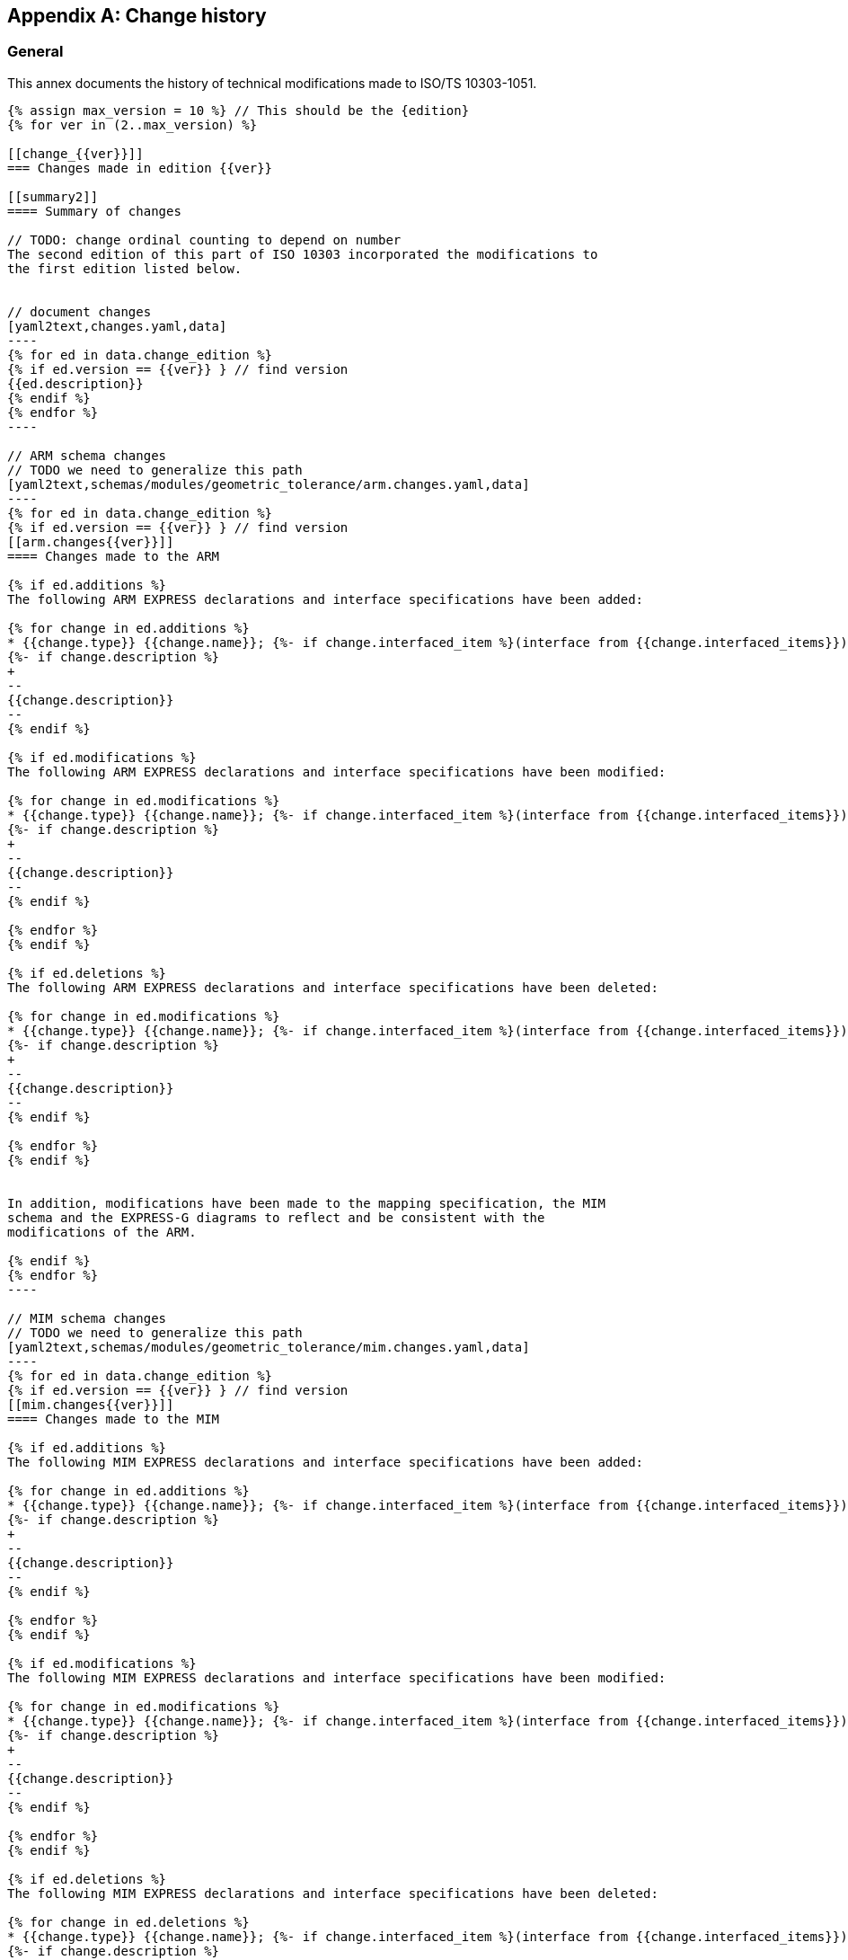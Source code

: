 
[[AnnexG]]
[appendix,obligation=informative]
== Change history

[[general]]
=== General

This annex documents the history of technical modifications made to
ISO/TS 10303-1051.

[yaml2text,changes_paths.yaml,data]
------
{% assign max_version = 10 %} // This should be the {edition}
{% for ver in (2..max_version) %}

[[change_{{ver}}]]
=== Changes made in edition {{ver}}

[[summary2]]
==== Summary of changes

// TODO: change ordinal counting to depend on number
The second edition of this part of ISO 10303 incorporated the modifications to
the first edition listed below.


// document changes
[yaml2text,changes.yaml,data]
----
{% for ed in data.change_edition %}
{% if ed.version == {{ver}} } // find version
{{ed.description}}
{% endif %}
{% endfor %}
----

// ARM schema changes
// TODO we need to generalize this path
[yaml2text,schemas/modules/geometric_tolerance/arm.changes.yaml,data]
----
{% for ed in data.change_edition %}
{% if ed.version == {{ver}} } // find version
[[arm.changes{{ver}}]]
==== Changes made to the ARM

{% if ed.additions %}
The following ARM EXPRESS declarations and interface specifications have been added:

{% for change in ed.additions %}
* {{change.type}} {{change.name}}; {%- if change.interfaced_item %}(interface from {{change.interfaced_items}}){% endif %}
{%- if change.description %}
+
--
{{change.description}}
--
{% endif %}

{% if ed.modifications %}
The following ARM EXPRESS declarations and interface specifications have been modified:

{% for change in ed.modifications %}
* {{change.type}} {{change.name}}; {%- if change.interfaced_item %}(interface from {{change.interfaced_items}}){% endif %}
{%- if change.description %}
+
--
{{change.description}}
--
{% endif %}

{% endfor %}
{% endif %}

{% if ed.deletions %}
The following ARM EXPRESS declarations and interface specifications have been deleted:

{% for change in ed.modifications %}
* {{change.type}} {{change.name}}; {%- if change.interfaced_item %}(interface from {{change.interfaced_items}}){% endif %}
{%- if change.description %}
+
--
{{change.description}}
--
{% endif %}

{% endfor %}
{% endif %}


In addition, modifications have been made to the mapping specification, the MIM
schema and the EXPRESS-G diagrams to reflect and be consistent with the
modifications of the ARM.

{% endif %}
{% endfor %}
----

// MIM schema changes
// TODO we need to generalize this path
[yaml2text,schemas/modules/geometric_tolerance/mim.changes.yaml,data]
----
{% for ed in data.change_edition %}
{% if ed.version == {{ver}} } // find version
[[mim.changes{{ver}}]]
==== Changes made to the MIM

{% if ed.additions %}
The following MIM EXPRESS declarations and interface specifications have been added:

{% for change in ed.additions %}
* {{change.type}} {{change.name}}; {%- if change.interfaced_item %}(interface from {{change.interfaced_items}}){% endif %}
{%- if change.description %}
+
--
{{change.description}}
--
{% endif %}

{% endfor %}
{% endif %}

{% if ed.modifications %}
The following MIM EXPRESS declarations and interface specifications have been modified:

{% for change in ed.modifications %}
* {{change.type}} {{change.name}}; {%- if change.interfaced_item %}(interface from {{change.interfaced_items}}){% endif %}
{%- if change.description %}
+
--
{{change.description}}
--
{% endif %}

{% endfor %}
{% endif %}

{% if ed.deletions %}
The following MIM EXPRESS declarations and interface specifications have been deleted:

{% for change in ed.deletions %}
* {{change.type}} {{change.name}}; {%- if change.interfaced_item %}(interface from {{change.interfaced_items}}){% endif %}
{%- if change.description %}
+
--
{{change.description}}
--
{% endif %}

{% endfor %}
{% endif %}


{% endif %}
{% endfor %}
----

// mapping changes
// TODO we need to generalize this path
[yaml2text,schemas/modules/geometric_tolerance/mapping.changes.yaml,data]
----
{% for ed in data.change_edition %}
{% if ed.version == {{ver}} } // find version

[[mapping.changes{{ver}}]]
==== Changes made to the mapping

The following changes have been made to the ARM to MIM mapping:

{% for change in ed.changes %}

* {{change}}

{% endfor %}


{% endif %}
{% endfor %}
----

{% endfor %}
------

////
TODO: Create template for the following changes:
* document changes
* schema changes
* mapping changes

Read from:
./changes.yaml
schemas/modules/geometric_tolerance/arm.changes.yaml
schemas/modules/geometric_tolerance/mim.changes.yaml
schemas/modules/geometric_tolerance/mapping.changes.yaml

////

// [[change_2]]
// === Changes made in edition 2

// [[summary2]]
// ==== Summary of changes

// The second edition of this part of ISO 10303 incorporated the modifications to the first edition listed below.

// Minor editorial changes.

// [[change_3]]
// === Changes made in edition 3

// [[summary3]]
// ==== Summary of changes

// The third edition of this part of ISO 10303 incorporated the modifications to the second edition listed below.

// [[arm.changes3]]
// ==== Changes made to the ARM

// The following ARM EXPRESS declarations and interface specifications have been modified:

// * ENTITY Datum;

// * ENTITY Datum_reference;

// * ENTITY Datum_target;

// * ENTITY Single_datum.

// In addition, modifications have been made to the mapping specification, the MIM schema and the EXPRESS-G diagrams to reflect and be consistent with the modifications of the ARM.



// [[change_4]]
// === Changes made in edition 4

// [[summary4]]
// ==== Summary of changes

// The fourth edition of this part of ISO 10303 incorporated the modifications to the third edition listed below.

// [[arm.changes4]]
// ==== Changes made to the ARM

// The following ARM EXPRESS declarations and interface specifications have been added:

// * ENTITY Target_circular_curve;

// * ENTITY Target_curve.

// The following ARM EXPRESS declarations and interface specifications have been modified:

// * ENTITY Datum_target;

// * ENTITY Placed_target;

// * ENTITY Target_area.

// The following ARM EXPRESS declarations and interface specifications have been removed:

// * USE_FROM Elemental_geometric_shape_arm;

// * USE_FROM Shape_property_assignment_arm;

// * USE_FROM Value_with_unit_arm.

// In addition, modifications have been made to the mapping specification, the MIM schema and the EXPRESS-G diagrams to reflect and be consistent with the modifications of the ARM.



// [[change_5]]
// === Changes made in edition 5

// [[summary5]]
// ==== Summary of changes

// The fifth edition of this part of ISO 10303 incorporated the modifications to the fourth edition listed below.

// [[arm.changes5]]
// ==== Changes made to the ARM

// The following ARM EXPRESS declarations and interface specifications have been added:

// * USE_FROM Dimension_tolerance_arm;

// * USE_FROM Feature_and_connection_zone_arm;

// * USE_FROM Shape_composition_arm;

// * USE_FROM Support_resource_arm;

// * TYPE area_unit_type;

// * TYPE collection_plane_orientation;

// * TYPE common_datum_list;

// * TYPE datum_or_common_datum;

// * TYPE datum_reference_modifier;

// * TYPE datum_reference_modifier_type;

// * TYPE directed_tolerance_zone_type;

// * TYPE geometric_tolerance_target;

// * TYPE geometrical_tolerance_modifier;

// * TYPE oriented_tolerance_zone_type;

// * TYPE simple_datum_reference_modifier;

// * TYPE tolerance_zone_target;

// * TYPE tolerance_zone_type;

// * ENTITY All_around_shape_element;

// * ENTITY All_around_shape_element_along_collection_plane;

// * ENTITY Between_shape_element;

// * ENTITY Contacting_feature;

// * ENTITY Continuous_shape_element;

// * ENTITY Datum_feature;

// * ENTITY Datum_reference_compartment;

// * ENTITY Datum_reference_element;

// * ENTITY Datum_system;

// * ENTITY Datum_system_with_associated_model_coordinate_system;

// * ENTITY Dimensional_location_with_datum_feature;

// * ENTITY Dimensional_size_with_datum_feature;

// * ENTITY Directed_or_oriented_tolerance_zone;

// * ENTITY Directed_tolerance_zone;

// * ENTITY General_datum_reference;

// * ENTITY Oriented_tolerance_zone;

// * ENTITY Plane_shape_element;

// * ENTITY Point_shape_element;

// * ENTITY Runout_zone_definition;

// * SUBTYPE_CONSTRAINT composite_shape_element_subtypes;

// * SUBTYPE_CONSTRAINT gl_associated_shape_element_subtypes;

// * SUBTYPE_CONSTRAINT gl_non_definitional_shape_element_subtypes;

// * SUBTYPE_CONSTRAINT gl_shape_element_subtypes;

// * FUNCTION sts_get_general_datum_reference.

// The following ARM EXPRESS declarations and interface specifications have been modified:

// * USE_FROM Value_with_unit_extension_arm;

// * TYPE Affected_plane_geometric_tolerance_select + renamed to directed_or_oriented_geometric_tolerance_select;

// * ENTITY Affected_plane_tolerance_zone;

// * ENTITY Angularity_tolerance;

// * ENTITY Axis_placement_shape_element;

// * ENTITY Circular_runout_tolerance;

// * ENTITY Coaxiality_tolerance;

// * ENTITY Concentricity_tolerance;

// * ENTITY Datum;

// * ENTITY Datum_feature_simulator_constraint + renamed to Datum_reference_modifier_with_value and modified;

// * ENTITY Datum_target;

// * ENTITY Geometric_tolerance;

// * ENTITY Line_profile_tolerance;

// * ENTITY Parallelism_tolerance;

// * ENTITY Perpendicularity_tolerance;

// * ENTITY Position_tolerance;

// * ENTITY Straightness_tolerance;

// * ENTITY Surface_profile_tolerance;

// * ENTITY Symmetry_tolerance;

// * ENTITY Tolerance_zone;

// * ENTITY Tolerance_zone_definition;

// * ENTITY Total_runout_tolerance.

// The following ARM EXPRESS declarations and interface specifications have been removed:

// * ENTITY Common_datum;

// * ENTITY Datum_defined_by_feature;

// * ENTITY Datum_defined_by_targets;

// * ENTITY Datum_reference;

// * ENTITY Single_datum;

// * ENTITY Tolerance_condition.

// In addition, modifications have been made to the mapping specification, the MIM schema and the EXPRESS-G diagrams to reflect and be consistent with the modifications of the ARM.

// [[mim.changes5]]
// ==== Changes made to the MIM

// The following MIM EXPRESS declarations and interface specifications have been added:

// * USE_FROM Dimension_tolerance_mim;

// * USE_FROM Feature_and_connection_zone_mim;

// * USE_FROM Shape_composition_mim;

// * USE_FROM Support_resource_mim;

// * USE_FROM Value_with_unit_extension_mim;

// * ENTITY feature_for_datum_target_relationship;

// * RULE unique_dimensional_location_constraint;

// * RULE unique_shape_aspect_constraint.

// The following MIM EXPRESS declarations and interface specifications have been modified:

// * USE_FROM shape_aspect_definition_schema.

// The following MIM EXPRESS declarations and interface specifications have been removed:

// * USE_FROM aic_geometric_tolerances;

// * USE_FROM qualified_measure_schema;

// * ENTITY shape_representation_with_parameters.



// [[change_6]]
// === Changes made in edition 6

// [[summary6]]
// ==== Summary of changes

// The sixth edition of this part of ISO 10303 incorporated the modifications to the fifth edition listed below.

// [[mapping.changes6]]
// ==== Changes made to the mapping

// The following changes have been made to the ARM to MIM mapping:

// * The mappings of Between_shape_element start features and of Between_shape_element end_features were revised.



// [[change_7]]
// === Changes made in edition 7

// [[summary7]]
// ==== Summary of changes

// The seventh edition of this part of ISO 10303 incorporated the modifications to the sixth edition listed below.

// [[arm.changes7]]
// ==== Changes made to the ARM

// The following ARM EXPRESS declarations and interface specifications have been added:

// * USE_FROM Part_view_definition_arm;

// * TYPE geometric_tolerance_auxiliary_classification_enum;

// * ENTITY Geometric_tolerance_auxiliary_classification.

// The following ARM EXPRESS declarations and interface specifications have been modified:

// * TYPE geometric_tolerance_modifier;

// * TYPE geometric_tolerance_target;

// * ENTITY Axis_placement_shape_element;

// * ENTITY Between_shape_element;

// * ENTITY Contacting_feature;

// * ENTITY Datum_feature;

// * ENTITY Datum_system;

// * ENTITY General_datum_reference;

// * ENTITY Geometric_tolerance + The attribute auxiliary_classification was added;

// * ENTITY Geometric_tolerance_relationship + note added in the attribute relation_type;

// * ENTITY Perpendicularity_tolerance;

// * ENTITY Plane_shape_element;

// * ENTITY Point_shape_element;

// * ENTITY Position_tolerance;

// * SUBTYPE_CONSTRAINT gl_shape_element_subtypes.

// The following ARM EXPRESS declarations and interface specifications have been removed:

// * SUBTYPE_CONSTRAINT gl_associated_shape_element_subtypes;

// * SUBTYPE_CONSTRAINT gl_non_definitional_shape_element_subtypes.

// In addition, modifications have been made to the mapping specification, the MIM schema and the EXPRESS-G diagrams to reflect and be consistent with the modifications of the ARM.

// [[mapping.changes7]]
// ==== Changes made to the mapping

// The following changes have been made to the ARM to MIM mapping:

// * Affected_plane_tolerance_zone mapping updated;

// * Axis_placement_shape_element mapping updated;

// * Point_shape_element mapping updated;

// * Plane_shape_element mapping updated;

// * Datum_reference_compartment mapping updated;

// * Datum_target mapping updated;

// * Directed_or_oriented_tolerance_zone mapping updated;

// * Geometric_tolerance mapping updated;

// * Line_profile_tolerance mapping updated;

// * Oriented_tolerance_zone mapping updated;

// * Placed_target mapping updated;

// * Position_tolerance mapping updated;

// * Runout_zone_definition mapping updated;

// * Surface_profile_tolerance mapping updated;

// * Geometric_tolerance_auxiliary_classification mapping was added;

// * Geometric_tolerance mapping was modified.

// [[mim.changes7]]
// ==== Changes made to the MIM

// The following MIM EXPRESS declarations and interface specifications have been added:

// * USE_FROM Part_view_definition_mim;

// * USE_FROM shape_aspect_definition_schema(shape_representation_with_parameters);

// * USE_FROM shape_tolerance_schema(geometric_tolerance_auxiliary_classification);

// * USE_FROM shape_tolerance_schema(directed_tolerance_zone);

// * USE_FROM shape_tolerance_schema(oriented_tolerance_zone);

// * USE_FROM shape_tolerance_schema(tolerance_zone_with_datum);

// * RULE non_uniform_zone_definition_constraint.



// [[change_8]]
// === Changes made in edition 8

// [[summary8]]
// ==== Summary of changes

// The eighth edition of this part of ISO 10303 incorporated the modifications to the seventh edition listed below.

// [[arm.changes8]]
// ==== Changes made to the ARM

// The following ARM EXPRESS declarations and interface specifications have been added:

// * USE_FROM Part_shape_arm;

// * TYPE gps_filtration_specification_target;

// * TYPE gps_filtration_type;

// * TYPE length_or_angle_data_element_select;

// * ENTITY gps_filter;

// * ENTITY gps_filtration_specification.

// The following ARM EXPRESS declarations and interface specifications have been modified:

// * TYPE area_unit_type*
// * Add ENUMERATION value 'CYLINDRICAL'
// ;

// *
// * Add ENUMERATION value 'SPHERICAL'

// .



// * TYPE geometric_tolerance_modifier*
// * Add ENUMERATION value 'ASSOCIATED_LEAST_SQUARE_FEATURE'
// ;

// *
// * Add ENUMERATION value 'ASSOCIATED_MAXIMUM_INSCRIBED_FEATURE'
// ;

// *
// * Add ENUMERATION value 'ASSOCIATED_MINIMUM_INSCRIBED_FEATURE'
// ;

// *
// * Add ENUMERATION value 'ASSOCIATED_MINMAX_FEATURE'
// ;

// *
// * Add ENUMERATION value 'ASSOCIATED_TANGENT_FEATURE'
// ;

// *
// * Add ENUMERATION value 'CIRCLE_A'

// .



// * TYPE geometric_tolerance_target*
// * Add SELECT value 'ENTITY General_part_feature'

// .



// * TYPE tolerance_zone_type*
// * Add ENUMERATION value 'BETWEEN_TWO_EQUIDISTANT_COMPLEX_LINES_OR_TWO_PARALLEL_STRAIGHT_LINES'
// ;

// *
// * Add ENUMERATION value 'BETWEEN_TWO_EQUIDISTANT_COMPLEX_SURFACES_OR_TWO_PARALLEL_PLANES'
// ;

// *
// * Add ENUMERATION value 'BETWEEN_TWO_NON_EQUIDISTANT_COMPLEX_LINES_OR_TWO_NON_PARALLEL_STRAIGHT_LINES'
// ;

// *
// * Add ENUMERATION value 'BETWEEN_TWO_NON_EQUIDISTANT_COMPLEX_SURFACES_OR_TWO_NON_PARALLEL_PLANES'
// ;

// *
// * Add ENUMERATION value 'BETWEEN_TWO_PARALLEL_CIRCLES_OF_THE_SAME_DIAMETER'
// ;

// *
// * Add ENUMERATION value 'BETWEEN_TWO_PARALLEL_CIRCLES_ON_A_CONICAL_SURFACE'
// ;

// *
// * Add ENUMERATION value 'WITHIN_A_CONE'
// ;

// *
// * Add ENUMERATION value 'WITHIN_A_SINGLE_COMPLEX_SURFACE'
// ;

// *
// * Add ENUMERATION value 'WITHIN_A_SPHERE'

// .



// * ENTITY Dimensional_size_with_datum_feature + Add WHERE 'WR1';

// * ENTITY Geometric_tolerance*
// * Attribute 'first_unit_size' type changed
// ;

// *
// * Attribute 'second_unit_size' type changed
// ;

// *
// * Attribute 'unequally_disposed_tolerance_zone_displacement' type changed
// ;

// *
// * WHERE 'WR1' expression changed
// ;

// *
// * Add WHERE 'WR2'
// ;

// *
// * Add WHERE 'WR3'
// ;

// *
// * Add WHERE 'WR4'
// ;

// *
// * Add WHERE 'WR5'
// ;

// *
// * Add WHERE 'WR6'
// ;

// *
// * Add WHERE 'WR7'
// ;

// *
// * Add WHERE 'WR8'

// .



// The following ARM EXPRESS declarations and interface specifications have been removed:

// * USE_FROM part_view_definition_arm.

// In addition, modifications have been made to the mapping specification, the MIM schema and the EXPRESS-G diagrams to reflect and be consistent with the modifications of the ARM.

// [[mapping.changes8]]
// ==== Changes made to the mapping

// The following changes have been made to the ARM to MIM mapping:

// * Geometric_tolerance mapping updated;

// * Gps_filter mapping added;

// * Gps_filtration_specification mapping added;

// * Tolerance_zone mapping updated.

// [[mim.changes8]]
// ==== Changes made to the MIM

// The following MIM EXPRESS declarations and interface specifications have been added:

// * USE_FROM part_shape_mim.

// The following MIM EXPRESS declarations and interface specifications have been modified:

// * USE_FROM product_property_definition_schema(shape_aspect);

// * USE_FROM shape_tolerance_schema(gps_filtration_specification, gps_filter);

// * RULE tolerance_zone_form_name_constraint.

// The following MIM EXPRESS declarations and interface specifications have been removed:

// * USE_FROM part_view_definition_mim.



// [[change_9]]
// === Changes made in edition 9

// [[summary9]]
// ==== Summary of changes

// The ninth edition of this part of ISO 10303 incorporated the modifications to the eighth edition listed below.

// [[arm.changes9]]
// ==== Changes made to the ARM

// The following ARM EXPRESS declarations and interface specifications have been added:

// * TYPE direction_feature_application_type;

// * TYPE gps_filtration_enumeration;

// * ENTITY datum_system_for_composite_group_element;

// * ENTITY direction_feature_tolerance_zone;

// * ENTITY group_geometric_tolerance_with_datum_system_reference.

// The following ARM EXPRESS declarations and interface specifications have been modified:

// * TYPE directed_or_oriented_geometric_tolerance_select*
// * Add SELECT value 'ENTITY Geometric_dimension'

// .



// * TYPE directed_tolerance_zone_type*
// * Add ENUMERATION value 'ANGULAR'
// ;

// *
// * Add ENUMERATION value 'SYMMETRICAL_TO'

// .



// * TYPE geometric_tolerance_modifier*
// * Add ENUMERATION value 'CONTINUOUS_FEATURES'
// ;

// *
// * Add ENUMERATION value 'PEAK_HEIGHT'
// ;

// *
// * Add ENUMERATION value 'REFERENCE_LEAST_SQUARE_FEATURE_WITH_EXTERNAL_MATERIAL_CONSTRAINT'
// ;

// *
// * Add ENUMERATION value 'REFERENCE_LEAST_SQUARE_FEATURE_WITH_INTERNAL_MATERIAL_CONSTRAINT'
// ;

// *
// * Add ENUMERATION value 'REFERENCE_LEAST_SQUARE_FEATURE_WITHOUT_CONSTRAINT'
// ;

// *
// * Add ENUMERATION value 'REFERENCE_MAXIMUM_INSCRIBED_FEATURE'
// ;

// *
// * Add ENUMERATION value 'REFERENCE_MINIMAX_FEATURE_WITH_EXTERNAL_MATERIAL_CONSTRAINT'
// ;

// *
// * Add ENUMERATION value 'REFERENCE_MINIMAX_FEATURE_WITH_INTERNAL_MATERIAL_CONSTRAINT'
// ;

// *
// * Add ENUMERATION value 'REFERENCE_MINIMAX_FEATURE_WITHOUT_CONSTRAINT'
// ;

// *
// * Add ENUMERATION value 'REFERENCE_MINIMUM_CIRCUMSCRIBED_FEATURE'
// ;

// *
// * Add ENUMERATION value 'STANDARD_DEVIATION'
// ;

// *
// * Add ENUMERATION value 'TOTAL_RANGE_DEVIATIONS'
// ;

// *
// * Add ENUMERATION value 'UNSPECIFIED_ANGULAR_TOLERANCE_ZONE_OFFSET'
// ;

// *
// * Add ENUMERATION value 'UNSPECIFIED_LINEAR_TOLERANCE_ZONE_OFFSET'
// ;

// *
// * Add ENUMERATION value 'VALLEY_DEPTH'

// .



// * TYPE geometric_tolerance_target*
// * Add SELECT value 'ENTITY Composite_shape_element'
// ;

// *
// * Add SELECT value 'ENTITY Derived_shape_element'
// ;

// *
// * Remove SELECT value 'ENTITY General_part_feature'
// ;

// *
// * Add SELECT value 'ENTITY Part_shape_element'

// .



// * TYPE gps_filtration_type*
// * TYPE gps_filtration_type: Underlying Type changed
// ;

// *
// * Add SELECT value 'TYPE gps_filtration_enumeration'

// .



// * TYPE tolerance_zone_target*
// * Remove SELECT value 'ENTITY Dimensional_location'
// ;

// *
// * Remove SELECT value 'ENTITY Dimensional_size'
// ;

// *
// * Add SELECT value 'ENTITY Geometric_dimension'

// .



// * ENTITY Oriented_tolerance_zone + Add WHERE 'WR2'.

// The following ARM EXPRESS declarations and interface specifications have been removed:

// * TYPE common_datum_list;

// * TYPE datum_or_common_datum;

// * TYPE datum_reference_modifier;

// * TYPE datum_reference_modifier_type;

// * TYPE simple_datum_reference_modifier;

// * ENTITY axis_placement_shape_element;

// * ENTITY contacting_feature;

// * ENTITY datum;

// * ENTITY datum_feature;

// * ENTITY datum_reference_compartment;

// * ENTITY datum_reference_element;

// * ENTITY datum_reference_modifier_with_value;

// * ENTITY datum_system;

// * ENTITY datum_system_with_associated_model_coordinate_system;

// * ENTITY datum_target;

// * ENTITY dimensional_location_with_datum_feature;

// * ENTITY dimensional_size_with_datum_feature;

// * ENTITY general_datum_reference;

// * ENTITY placed_target;

// * ENTITY plane_shape_element;

// * ENTITY point_shape_element;

// * ENTITY target_area;

// * ENTITY target_circle;

// * ENTITY target_circular_curve;

// * ENTITY target_curve;

// * ENTITY target_point;

// * ENTITY target_rectangle;

// * ENTITY target_straight_line;

// * FUNCTION sts_get_general_datum_reference.

// In addition, modifications have been made to the mapping specification, the MIM schema and the EXPRESS-G diagrams to reflect and be consistent with the modifications of the ARM.

// [[mapping.changes9]]
// ==== Changes made to the mapping

// The following changes have been made to the ARM to MIM mapping:

// * Datum_system_with_associated_model_coordinate_system mapping updated;

// * Datum_target mapping updated;

// * Angularity_tolerance mapping updated;

// * Circular_runout_tolerance mapping updated;

// * Coaxiality_tolerance mapping updated;

// * Concentricity_tolerance mapping updated;

// * Cylindricity_tolerance mapping updated;

// * Datum_reference_element mapping updated;

// * Datum_system mapping updated;

// * Datum_target mapping updated;

// * Flatness_tolerance mapping updated;

// * Geometric_tolerance_auxiliary_classification mapping updated;

// * Geometric_tolerance_relationship mapping updated;

// * Line_profile_tolerance mapping updated;

// * Parallelism_tolerance mapping updated;

// * Perpendicularity_tolerance mapping updated;

// * Position_tolerance mapping updated;

// * Roundness_tolerance mapping updated;

// * Symmetry_tolerance mapping updated;

// * Total_runout_tolerance mapping updated.

// [[mim.changes9]]
// ==== Changes made to the MIM

// The following MIM EXPRESS declarations and interface specifications have been added:

// * USE_FROM shape_tolerance_schema(datum_system_for_composite_group_element);

// * USE_FROM shape_tolerance_schema(direction_feature_tolerance_zone);

// * USE_FROM shape_tolerance_schema(gps_filtration_enumeration);

// * USE_FROM shape_tolerance_schema(group_geometric_tolerance_with_datum_system_reference).

// The following MIM EXPRESS declarations and interface specifications have been modified:

// * RULE unique_gdt_element_id_constraint*
// * Add ENTITY Reference 'Geometric_Tolerance'
// ;

// *
// * Add LOCAL 'cum_bss'
// ;

// *
// * Remove LOCAL 'ds'
// ;

// *
// * Add LOCAL 'dssa'
// ;

// *
// * Add LOCAL 'dssai'
// ;

// *
// * Add LOCAL 'gtsi'
// ;

// *
// * Remove LOCAL 'sa'
// ;

// *
// * Remove LOCAL 'sar'
// ;

// *
// * Add LOCAL 'sarsa'
// ;

// *
// * Add LOCAL 'sarsai'
// ;

// *
// * Add LOCAL 'ssai'
// ;

// *
// * RULE 'unique_gdt_element_id_constraint': Statements changed

// .



// The following MIM EXPRESS declarations and interface specifications have been removed:

// * USE_FROM product_property_definition_schema;

// * USE_FROM product_property_representation_schema;

// * USE_FROM shape_aspect_definition_schema(common_datum);

// * USE_FROM shape_aspect_definition_schema(common_datum_list);

// * USE_FROM shape_aspect_definition_schema(contacting_feature);

// * USE_FROM shape_aspect_definition_schema(datum);

// * USE_FROM shape_aspect_definition_schema(datum_feature);

// * USE_FROM shape_aspect_definition_schema(datum_reference);

// * USE_FROM shape_aspect_definition_schema(datum_reference_compartment);

// * USE_FROM shape_aspect_definition_schema(datum_reference_element);

// * USE_FROM shape_aspect_definition_schema(datum_reference_modifier_with_value);

// * USE_FROM shape_aspect_definition_schema(datum_system);

// * USE_FROM shape_aspect_definition_schema(datum_target);

// * USE_FROM shape_aspect_definition_schema(derived_shape_aspect);

// * USE_FROM shape_aspect_definition_schema(general_datum_reference);

// * USE_FROM shape_aspect_definition_schema(referenced_modified_datum);

// * USE_FROM shape_aspect_definition_schema(shape_aspect_deriving_relationship);

// * USE_FROM shape_aspect_definition_schema(simple_datum_reference_modifier);

// * ENTITY feature_for_datum_target_relationship;

// * ENTITY placed_datum_target_feature;

// * FUNCTION get_shape_aspect_property_definition_representations;

// * FUNCTION valid_datum_target_parameters.



// [[change_10]]
// === Changes made in edition 10

// [[summary10]]
// ==== Summary of changes

// This tenth edition of this part of ISO 10303 incorporates the modifications to the ninth edition listed below.

// [[arm.changes10]]
// ==== Changes made to the ARM

// The following ARM EXPRESS declarations and interface specifications have been added:

// * TYPE direction_feature_application_type;

// * TYPE gps_filtration_enumeration;

// * ENTITY datum_system_for_composite_group_element;

// * ENTITY direction_feature_tolerance_zone;

// * ENTITY group_geometric_tolerance_with_datum_system_reference.

// The following ARM EXPRESS declarations and interface specifications have been modified:

// * TYPE directed_or_oriented_geometric_tolerance_select;

// * TYPE directed_tolerance_zone_type;

// * TYPE geometric_tolerance_modifier;

// * TYPE geometric_tolerance_target;

// * TYPE gps_filtration_type;

// * TYPE tolerance_zone_target;

// * ENTITY Oriented_tolerance_zone.

// The following ARM EXPRESS declarations and interface specifications have been removed:

// * TYPE common_datum_list;

// * TYPE datum_or_common_datum;

// * TYPE datum_reference_modifier;

// * TYPE datum_reference_modifier_type;

// * TYPE simple_datum_reference_modifier;

// * ENTITY axis_placement_shape_element;

// * ENTITY contacting_feature;

// * ENTITY datum;

// * ENTITY datum_feature;

// * ENTITY datum_reference_compartment;

// * ENTITY datum_reference_element;

// * ENTITY datum_reference_modifier_with_value;

// * ENTITY datum_system;

// * ENTITY datum_system_with_associated_model_coordinate_system;

// * ENTITY datum_target;

// * ENTITY dimensional_location_with_datum_feature;

// * ENTITY dimensional_size_with_datum_feature;

// * ENTITY general_datum_reference;

// * ENTITY placed_target;

// * ENTITY plane_shape_element;

// * ENTITY point_shape_element;

// * ENTITY target_area;

// * ENTITY target_circle;

// * ENTITY target_circular_curve;

// * ENTITY target_curve;

// * ENTITY target_point;

// * ENTITY target_rectangle;

// * ENTITY target_straight_line;

// * FUNCTION sts_get_general_datum_reference.

// In addition, modifications have been made to the mapping specification, the MIM schema and the EXPRESS-G diagrams to reflect and be consistent with the modifications of the ARM.

// [[mim.changes10]]
// ==== Changes made to the MIM

// The following MIM EXPRESS declarations and interface specifications have been added:

// * USE_FROM shape_tolerance_schema(datum_system_for_composite_group_element);

// * USE_FROM shape_tolerance_schema(direction_feature_tolerance_zone);

// * USE_FROM shape_tolerance_schema(gps_filtration_enumeration);

// * USE_FROM shape_tolerance_schema(group_geometric_tolerance_with_datum_system_reference).

// The following MIM EXPRESS declarations and interface specifications have been modified:

// * RULE unique_gdt_element_id_constraint*
// * Add ENTITY Reference 'Geometric_Tolerance'
// ;

// *
// * Add LOCAL 'cum_bss'
// ;

// *
// * Remove LOCAL 'ds'
// ;

// *
// * Add LOCAL 'dssa'
// ;

// *
// * Add LOCAL 'dssai'
// ;

// *
// * Add LOCAL 'gtsi'
// ;

// *
// * Remove LOCAL 'sa'
// ;

// *
// * Remove LOCAL 'sar'
// ;

// *
// * Add LOCAL 'sarsa'
// ;

// *
// * Add LOCAL 'sarsai'
// ;

// *
// * Add LOCAL 'ssai'
// ;

// *
// * RULE 'unique_gdt_element_id_constraint': Statements changed

// .



// The following MIM EXPRESS declarations and interface specifications have been removed:

// * USE_FROM product_property_definition_schema;

// * USE_FROM product_property_representation_schema;

// * USE_FROM shape_aspect_definition_schema(common_datum);

// * USE_FROM shape_aspect_definition_schema(common_datum_list);

// * USE_FROM shape_aspect_definition_schema(contacting_feature);

// * USE_FROM shape_aspect_definition_schema(datum);

// * USE_FROM shape_aspect_definition_schema(datum_feature);

// * USE_FROM shape_aspect_definition_schema(datum_reference);

// * USE_FROM shape_aspect_definition_schema(datum_reference_compartment);

// * USE_FROM shape_aspect_definition_schema(datum_reference_element);

// * USE_FROM shape_aspect_definition_schema(datum_reference_modifier_with_value);

// * USE_FROM shape_aspect_definition_schema(datum_system);

// * USE_FROM shape_aspect_definition_schema(datum_target);

// * USE_FROM shape_aspect_definition_schema(derived_shape_aspect);

// * USE_FROM shape_aspect_definition_schema(general_datum_reference);

// * USE_FROM shape_aspect_definition_schema(referenced_modified_datum);

// * USE_FROM shape_aspect_definition_schema(shape_aspect_deriving_relationship);

// * USE_FROM shape_aspect_definition_schema(simple_datum_reference_modifier);

// * ENTITY feature_for_datum_target_relationship;

// * ENTITY placed_datum_target_feature;

// * FUNCTION get_shape_aspect_property_definition_representations;

// * FUNCTION valid_datum_target_parameters.

